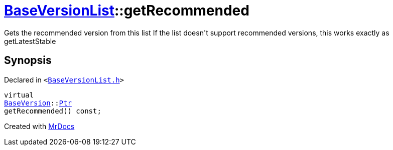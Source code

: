 [#BaseVersionList-getRecommended]
= xref:BaseVersionList.adoc[BaseVersionList]::getRecommended
:relfileprefix: ../
:mrdocs:


Gets the recommended version from this list
If the list doesn&apos;t support recommended versions, this works exactly as getLatestStable

== Synopsis

Declared in `&lt;https://github.com/PrismLauncher/PrismLauncher/blob/develop/BaseVersionList.h#L99[BaseVersionList&period;h]&gt;`

[source,cpp,subs="verbatim,replacements,macros,-callouts"]
----
virtual
xref:BaseVersion.adoc[BaseVersion]::xref:BaseVersion/Ptr.adoc[Ptr]
getRecommended() const;
----



[.small]#Created with https://www.mrdocs.com[MrDocs]#
